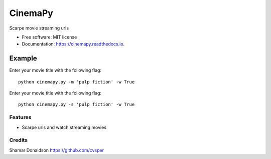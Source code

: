 =======
CinemaPy
=======


.. image:: https://travis-ci.org/cvsper/Mov.svg?branch=master
        :target: https://pypi.python.org/pypi/moviepy

.. image:: https://readthedocs.org/projects/moviepy/badge/?version=latest
        :target: https://moviepy.readthedocs.io/en/latest/?badge=latest
        :alt: Documentation Status


Scarpe movie streaming urls


* Free software: MIT license
* Documentation: https://cinemapy.readthedocs.io.

Example
=======
Enter your movie title with the following flag::

    python cinemapy.py -m 'pulp fiction' -w True


Enter your movie title with the following flag::

    python cinemapy.py -s 'pulp fiction' -w True    



Features
--------

* Scarpe urls and watch streaming movies


Credits
---------
Shamar Donaldson https://github.com/cvsper


